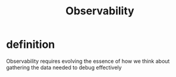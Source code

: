 #+title: Observability

* definition
Observability requires evolving the essence of how we think about gathering the
data needed to debug effectively
